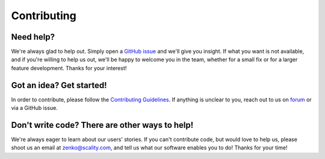 Contributing
============

Need help?
----------
We're always glad to help out. Simply open a
`GitHub issue <https://github.com/scality/S3/issues>`__ and we'll give you
insight. If what you want is not available, and if you're willing to help us
out, we'll be happy to welcome you in the team, whether for a small fix or for
a larger feature development. Thanks for your interest!

Got an idea? Get started!
-------------------------
In order to contribute, please follow the `Contributing
Guidelines <https://github.com/scality/Guidelines/blob/master/CONTRIBUTING.md>`__.
If anything is unclear to you, reach out to us on
`forum <https://forum.zenko.io/>`__ or via a GitHub issue.

Don't write code? There are other ways to help!
-----------------------------------------------
We're always eager to learn about our users' stories. If you can't contribute
code, but would love to help us, please shoot us an email at zenko@scality.com,
and tell us what our software enables you to do! Thanks for your time!

